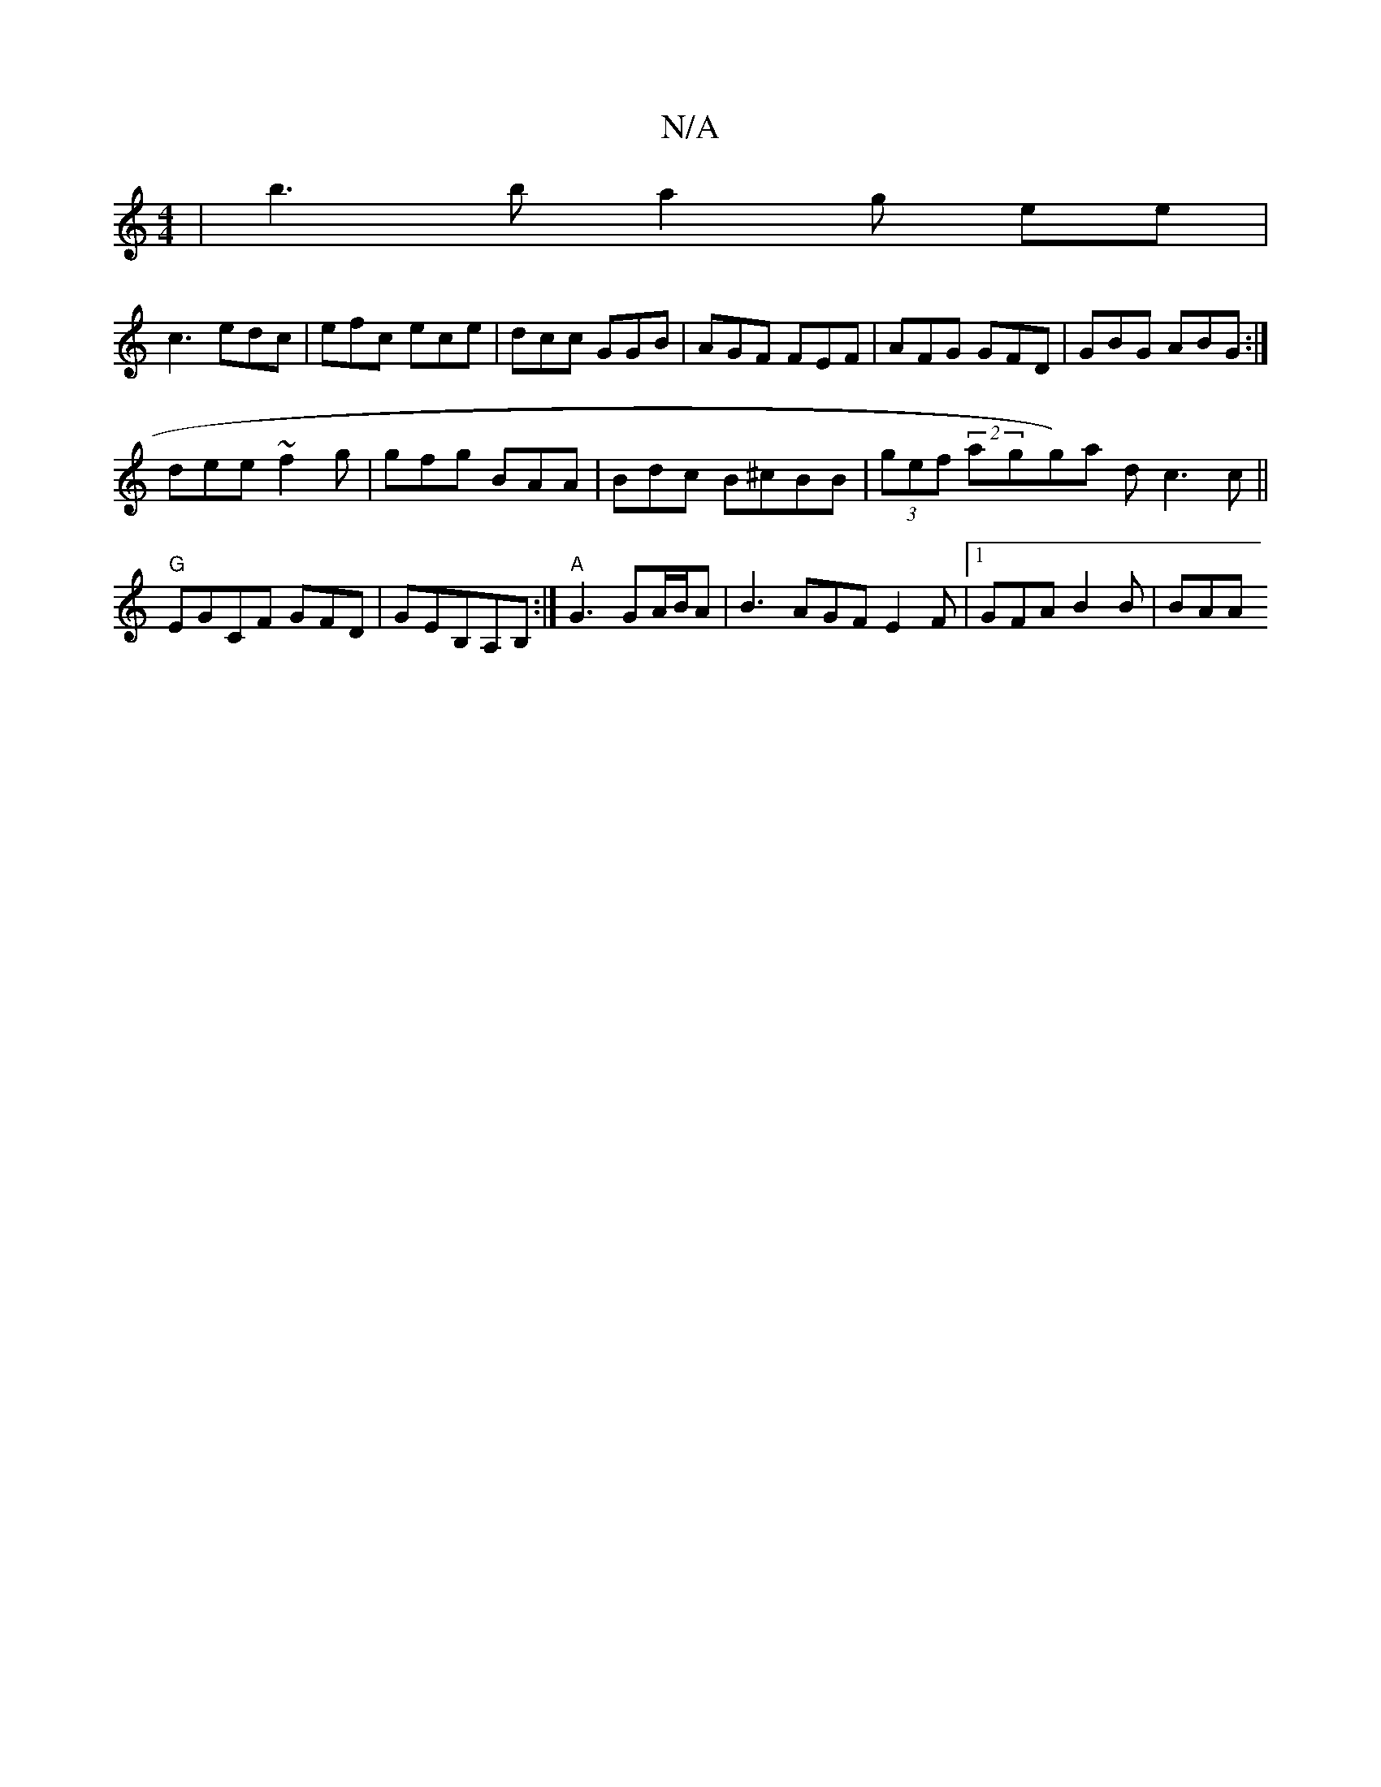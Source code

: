 X:1
T:N/A
M:4/4
R:N/A
K:Cmajor
 | b3 b a2 g ee | 
c3 edc | efc ece | dcc GGB | AGF FEF | AFG GFD | GBG ABG :|
dee ~f2g | gfg BAA | Bdc B^cBB |(3gef (2agg)a dc3c||
"G"EGCF GFD|GEB,A,B, :|"A"G3 GA/B/A | B3 AGF E2F |[1 GFA B2 B | BAA 